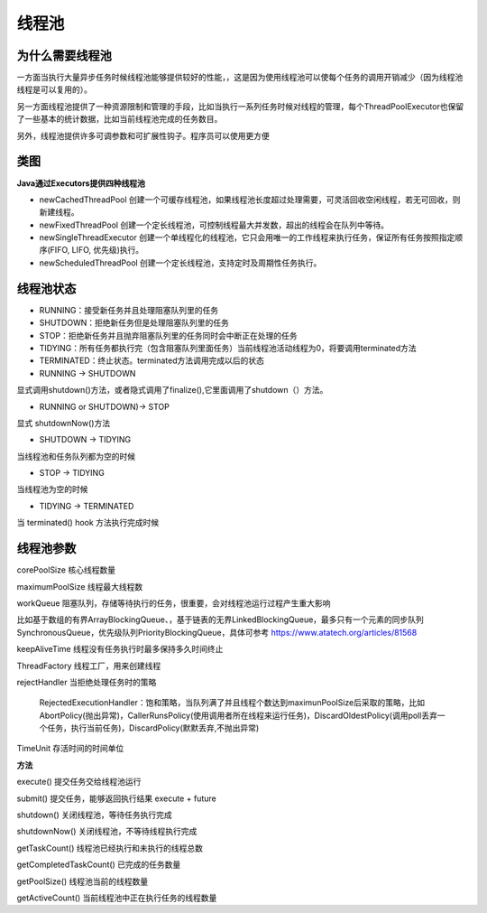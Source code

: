 线程池
==========


为什么需要线程池
-----------------

一方面当执行大量异步任务时候线程池能够提供较好的性能，，这是因为使用线程池可以使每个任务的调用开销减少（因为线程池线程是可以复用的）。

另一方面线程池提供了一种资源限制和管理的手段，比如当执行一系列任务时候对线程的管理，每个ThreadPoolExecutor也保留了一些基本的统计数据，比如当前线程池完成的任务数目。

另外，线程池提供许多可调参数和可扩展性钩子。程序员可以使用更方便

类图
----

.. image:: ./images/threadpoolclass.png


**Java通过Executors提供四种线程池**

- newCachedThreadPool 创建一个可缓存线程池，如果线程池长度超过处理需要，可灵活回收空闲线程，若无可回收，则新建线程。

- newFixedThreadPool 创建一个定长线程池，可控制线程最大并发数，超出的线程会在队列中等待。

- newSingleThreadExecutor 创建一个单线程化的线程池，它只会用唯一的工作线程来执行任务，保证所有任务按照指定顺序(FIFO, LIFO, 优先级)执行。

- newScheduledThreadPool 创建一个定长线程池，支持定时及周期性任务执行。


线程池状态
--------------

- RUNNING：接受新任务并且处理阻塞队列里的任务
- SHUTDOWN：拒绝新任务但是处理阻塞队列里的任务
- STOP：拒绝新任务并且抛弃阻塞队列里的任务同时会中断正在处理的任务
- TIDYING：所有任务都执行完（包含阻塞队列里面任务）当前线程池活动线程为0，将要调用terminated方法
- TERMINATED：终止状态。terminated方法调用完成以后的状态


- RUNNING -> SHUTDOWN

显式调用shutdown()方法，或者隐式调用了finalize(),它里面调用了shutdown（）方法。

- RUNNING or SHUTDOWN)-> STOP

显式 shutdownNow()方法

- SHUTDOWN -> TIDYING

当线程池和任务队列都为空的时候

- STOP -> TIDYING

当线程池为空的时候

- TIDYING -> TERMINATED

当 terminated() hook 方法执行完成时候



线程池参数
------------------------- 

corePoolSize 核心线程数量
 
maximumPoolSize 线程最大线程数

workQueue 阻塞队列，存储等待执行的任务，很重要，会对线程池运行过程产生重大影响

比如基于数组的有界ArrayBlockingQueue、，基于链表的无界LinkedBlockingQueue，最多只有一个元素的同步队列SynchronousQueue，优先级队列PriorityBlockingQueue，具体可参考 https://www.atatech.org/articles/81568

keepAliveTime 线程没有任务执行时最多保持多久时间终止

ThreadFactory 线程工厂，用来创建线程

rejectHandler 当拒绝处理任务时的策略

    RejectedExecutionHandler：饱和策略，当队列满了并且线程个数达到maximunPoolSize后采取的策略，比如AbortPolicy(抛出异常)，CallerRunsPolicy(使用调用者所在线程来运行任务)，DiscardOldestPolicy(调用poll丢弃一个任务，执行当前任务)，DiscardPolicy(默默丢弃,不抛出异常)

TimeUnit 存活时间的时间单位

**方法**

execute() 提交任务交给线程池运行

submit() 提交任务，能够返回执行结果 execute + future

shutdown() 关闭线程池，等待任务执行完成

shutdownNow() 关闭线程池，不等待线程执行完成

getTaskCount() 线程池已经执行和未执行的线程总数

getCompletedTaskCount() 已完成的任务数量

getPoolSize() 线程池当前的线程数量

getActiveCount() 当前线程池中正在执行任务的线程数量






